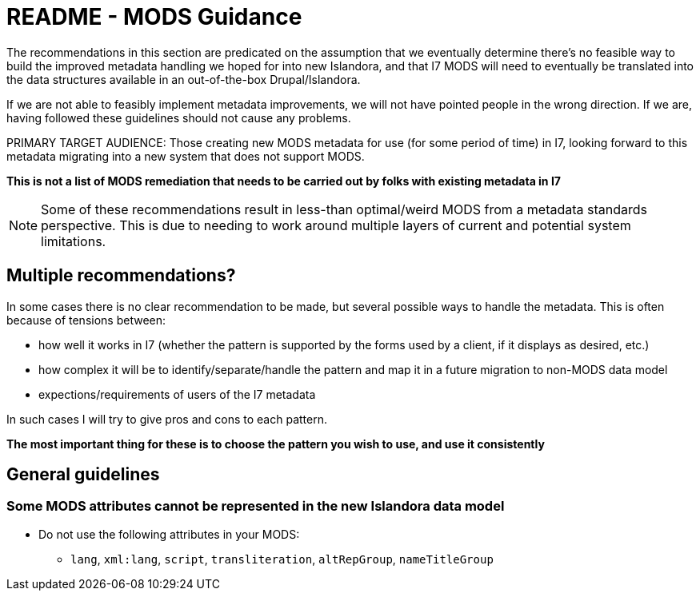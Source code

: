 :toc:
:toc-placement!:
:toclevels: 4

ifdef::env-github[]
:tip-caption: :bulb:
:note-caption: :information_source:
:important-caption: :heavy_exclamation_mark:
:caution-caption: :fire:
:warning-caption: :warning:
endif::[]

:imagesdir: https://raw.githubusercontent.com/lyrasis/islandora-metadata/main/images

= README - MODS Guidance

The recommendations in this section are predicated on the assumption that we eventually determine there's no feasible way to build the improved metadata handling we hoped for into new Islandora, and that I7 MODS will need to eventually be translated into the data structures available in an out-of-the-box Drupal/Islandora.

If we are not able to feasibly implement metadata improvements, we will not have pointed people in the wrong direction. If we are, having followed these guidelines should not cause any problems.

PRIMARY TARGET AUDIENCE: Those creating new MODS metadata for use (for some period of time) in I7, looking forward to this metadata migrating into a new system that does not support MODS.

**This is not a list of MODS remediation that needs to be carried out by folks with existing metadata in I7**

[NOTE]
====
Some of these recommendations result in less-than optimal/weird MODS from a metadata standards perspective. This is due to needing to work around multiple layers of current and potential system limitations.
====

== Multiple recommendations?

In some cases there is no clear recommendation to be made, but several possible ways to handle the metadata. This is often because of tensions between:

- how well it works in I7 (whether the pattern is supported by the forms used by a client, if it displays as desired, etc.)
- how complex it will be to identify/separate/handle the pattern and map it in a future migration to non-MODS data model
- expections/requirements of users of the I7 metadata

In such cases I will try to give pros and cons to each pattern.

**The most important thing for these is to choose the pattern you wish to use, and use it consistently**

== General guidelines
=== Some MODS attributes cannot be represented in the new Islandora data model
* Do not use the following attributes in your MODS:
** `lang`, `xml:lang`, `script`, `transliteration`, `altRepGroup`, `nameTitleGroup`
